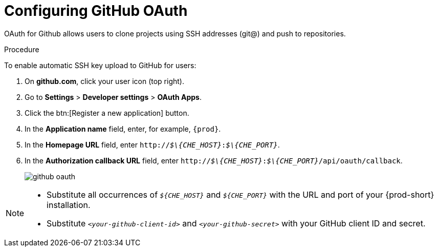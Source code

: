 // version-control

[id="configuring-github-oauth_{context}"]
= Configuring GitHub OAuth

OAuth for Github allows users to clone projects using SSH addresses (git@) and push to repositories.

.Procedure

To enable automatic SSH key upload to GitHub for users:

. On *github.com*, click your user icon (top right).
. Go to *Settings* > *Developer settings* > *OAuth Apps*.
. Click the btn:[Register a new application] button.
. In the *Application name* field, enter, for example, `{prod}`.
. In the *Homepage URL* field, enter `pass:q[http://__$\{CHE_HOST}__:__$\{CHE_PORT}__]`.
. In the *Authorization callback URL* field, enter `pass:q[http://__$\{CHE_HOST}__:__$\{CHE_PORT}__/api/oauth/callback]`.
+
image::git/github_oauth.png[]

ifeval::["{project-context}" == "che"]
. On OpenShift or Kubernetes, update the deployment configuration (see link:https://www.eclipse.org/che/docs/che-6/openshift-config.html[OpenShift configuration]).
+
[subs=+quotes]
----
CHE_OAUTH_GITHUB_CLIENTID=__<your-github-client-id>__
CHE_OAUTH_GITHUB_CLIENTSECRET=__<your-github-secret>__
----
endif::[]

[NOTE]
====
* Substitute all occurrences of `_$\{CHE_HOST}_` and `_$\{CHE_PORT}_` with the URL and port of your {prod-short} installation.

* Substitute `_<your-github-client-id>_` and `_<your-github-secret>_` with your GitHub client ID and secret.

ifeval::["{project-context}" == "che"]
* This configuration only applies to single-user deployments of {prod-short}.
endif::[]
====
